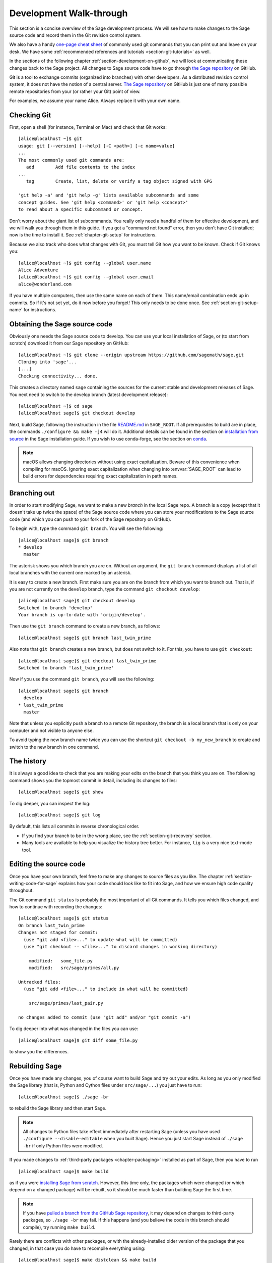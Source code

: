 .. highlight:: shell-session

.. _chapter-walkthrough:

========================
Development Walk-through
========================

This section is a concise overview of the Sage development process. We will see
how to make changes to the Sage source code and record them in the Git revision
control system.

We also have a handy `one-page cheat sheet
<http://github.com/sagemath/git-trac-command/raw/master/doc/git-cheat-sheet.pdf>`_
of commonly used git commands that you can print out and leave on your
desk.  We have some :ref:`recommended references and tutorials
<section-git-tutorials>` as well.

In the sections of the following chapter :ref:`section-development-on-github`,
we will look at communicating these changes back to the Sage project. All
changes to Sage source code have to go through `the Sage repository
<https://github.com/sagemath/sage>`_ on GitHub.

Git is a tool to exchange commits (organized into branches) with other
developers. As a distributed revision control system, it does not have the
notion of a central server. `The Sage repository
<https://github.com/sagemath/sage>`_ on GitHub is just one of many possible
remote repositories from your (or rather your Git) point of view.

For examples, we assume your name Alice. Always replace it with your own name.

.. _section-walkthrough-setup-git:

Checking Git
============

First, open a shell (for instance, Terminal on Mac) and check that Git works::

    [alice@localhost ~]$ git
    usage: git [--version] [--help] [-C <path>] [-c name=value]
    ...
    The most commonly used git commands are:
       add        Add file contents to the index
    ...
       tag        Create, list, delete or verify a tag object signed with GPG

    'git help -a' and 'git help -g' lists available subcommands and some
    concept guides. See 'git help <command>' or 'git help <concept>'
    to read about a specific subcommand or concept.

Don't worry about the giant list of subcommands. You really only need a handful
of them for effective development, and we will walk you through them in this
guide. If you got a "command not found" error, then you don't have Git
installed; now is the time to install it. See
:ref:`chapter-git-setup` for instructions.

Because we also track who does what changes with Git, you must tell
Git how you want to be known. Check if Git knows you::

    [alice@localhost ~]$ git config --global user.name
    Alice Adventure
    [alice@localhost ~]$ git config --global user.email
    alice@wonderland.com

If you have multiple computers, then use the same name on each of them.  This
name/email combination ends up in commits. So if it's not set yet, do it now
before you forget! This only needs to be done once. See
:ref:`section-git-setup-name` for instructions.

.. _section-walkthrough-sage-source:

Obtaining the Sage source code
==============================

Obviously one needs the Sage source code to develop. You can use your
local installation of Sage, or (to start from scratch) download it
from our Sage repository on GitHub::

    [alice@localhost ~]$ git clone --origin upstream https://github.com/sagemath/sage.git
    Cloning into 'sage'...
    [...]
    Checking connectivity... done.

This creates a directory named ``sage`` containing the sources for the
current stable and development releases of Sage. You next need to switch
to the develop branch (latest development release)::

    [alice@localhost ~]$ cd sage
    [alice@localhost sage]$ git checkout develop

Next, build Sage, following the instruction in the file `README.md
<https://github.com/sagemath/sage/#readme>`_ in ``SAGE_ROOT``. If all
prerequisites to build are in place, the commands ``./configure && make -j4``
will do it.  Additional details can be found in the section on `installation
from source <../installation/source.html>`_ in the Sage installation guide. If
you wish to use conda-forge, see the section on `conda
<../installation/conda.html>`_.

.. NOTE::

    macOS allows changing directories without using exact capitalization.
    Beware of this convenience when compiling for macOS. Ignoring exact
    capitalization when changing into :envvar:`SAGE_ROOT` can lead to build
    errors for dependencies requiring exact capitalization in path names.


.. _section-walkthrough-branch:

Branching out
=============

In order to start modifying Sage, we want to make a new *branch* in the local
Sage repo. A branch is a copy (except that it doesn't take up twice the space)
of the Sage source code where you can store your modifications to the Sage
source code (and which you can push to your fork of the Sage repository on GitHub).

To begin with, type the command ``git branch``. You will see the following::

    [alice@localhost sage]$ git branch
    * develop
      master

The asterisk shows you which branch you are on. Without an argument,
the ``git branch`` command displays a list of all local branches
with the current one marked by an asterisk.

It is easy to create a new branch. First make sure you are on the branch from
which you want to branch out. That is, if you are not currently on the
``develop`` branch, type the command ``git checkout develop``::

    [alice@localhost sage]$ git checkout develop
    Switched to branch 'develop'
    Your branch is up-to-date with 'origin/develop'.

Then use the ``git branch`` command to create a new branch, as follows::

    [alice@localhost sage]$ git branch last_twin_prime

Also note that ``git branch`` creates a new branch, but does not switch
to it. For this, you have to use ``git checkout``::

    [alice@localhost sage]$ git checkout last_twin_prime
    Switched to branch 'last_twin_prime'

Now if you use the command ``git branch``, you will see the following::

    [alice@localhost sage]$ git branch
      develop
    * last_twin_prime
      master

Note that unless you explicitly push a branch to a remote Git repository, the
branch is a local branch that is only on your computer and not visible to
anyone else.

To avoid typing the new branch name twice you can use the shortcut
``git checkout -b my_new_branch`` to create and switch to the new
branch in one command.

.. _section_walkthrough_logs:

The history
===========

It is always a good idea to check that you are making your edits on the branch
that you think you are on. The following command shows you the topmost commit
in detail, including its changes to files::

    [alice@localhost sage]$ git show

To dig deeper, you can inspect the log::

    [alice@localhost sage]$ git log

By default, this lists all commits in reverse chronological order.

- If you find your branch to be in the wrong place, see the
  :ref:`section-git-recovery` section.

- Many tools are available to help you visualize the history tree better.
  For instance, ``tig`` is a very nice text-mode tool.

.. _section-walkthrough-add-edit:

Editing the source code
=======================

Once you have your own branch, feel free to make any changes to source files as
you like. The chapter :ref:`section-writing-code-for-sage` explains how your
code should look like to fit into Sage, and how we ensure high code quality
throughout.

The Git command ``git status`` is probably the most important of all Git
commands. It tells you which files changed, and how to continue with recording
the changes::

    [alice@localhost sage]$ git status
    On branch last_twin_prime
    Changes not staged for commit:
      (use "git add <file>..." to update what will be committed)
      (use "git checkout -- <file>..." to discard changes in working directory)

        modified:   some_file.py
        modified:   src/sage/primes/all.py

    Untracked files:
      (use "git add <file>..." to include in what will be committed)

        src/sage/primes/last_pair.py

    no changes added to commit (use "git add" and/or "git commit -a")

To dig deeper into what was changed in the files you can use::

    [alice@localhost sage]$ git diff some_file.py

to show you the differences.


.. _section-walkthrough-make:

Rebuilding Sage
===============

Once you have made any changes, you of course want to build Sage and try out
your edits. As long as you only modified the Sage library (that is, Python and
Cython files under ``src/sage/...``) you just have to run::

    [alice@localhost sage]$ ./sage -br

to rebuild the Sage library and then start Sage.

.. NOTE::

    All changes to Python files take effect immediately after restarting Sage
    (unless you have used ``./configure --disable-editable`` when you built
    Sage). Hence you just start Sage instead of ``./sage -br`` if only Python
    files were modified.

If you made changes to :ref:`third-party packages <chapter-packaging>`
installed as part of Sage, then you have to run ::

    [alice@localhost sage]$ make build

as if you were `installing Sage from scratch
<http://doc.sagemath.org/html/en/installation/source.html>`_.  However, this
time only, the packages which were changed (or which depend on a changed package)
will be rebuilt, so it should be much faster than building Sage the first
time.

.. NOTE::

    If you have `pulled a branch from the GitHub Sage repository
    <https://doc.sagemath.org/html/en/developer/manual_git.html#checking-out-tickets>`_,
    it may depend on changes to third-party packages, so ``./sage -br``
    may fail.  If this happens (and you believe the code in this branch
    should compile), try running ``make build``.

Rarely there are conflicts with other packages,
or with the already-installed older version of the package that you
changed, in that case you do have to recompile everything using::

    [alice@localhost sage]$ make distclean && make build

Also, don't forget to run the tests (see :ref:`chapter-doctesting`)
and build the documentation (see :ref:`chapter-sage_manuals`).

.. NOTE::

    If you switch between branches based on different releases, the timestamps
    of modified files will change. This triggers recythonization and recompilation
    of modified files on subsequent builds, whether or not you have made any
    additional changes to files. To minimize the impact of switching between branches,
    install ccache using the command ::

        [alice@localhost sage]$ ./sage -i ccache

    Recythonization will still occur when rebuilding, but the recompilation stage
    first checks whether previously compiled files are cached for reuse before
    compiling them again. This saves considerable time rebuilding.


.. _section-walkthrough-commit:

Making commits
==============

Whenever you have reached your goal, a milestone towards it, or
just feel like you got some work done you should *commit* your
changes. A commit is just a snapshot of the state of all files in
the repository.

Unlike with some other revision control programs, in Git you first
need to *stage* the changed files, which tells Git which files you
want to be part of the next commit::

    [alice@localhost sage]$ git status
    # On branch my_branch
    # Untracked files:
    #   (use "git add <file>..." to include in what will be committed)
    #
    #       src/sage/primes/last_pair.py
    nothing added to commit but untracked files present (use "git add" to track)

    [alice@localhost sage]$ git add src/sage/primes/last_pair.py
    [alice@localhost sage]$ git status
    # On branch my_branch
    # Changes to be committed:
    #   (use "git reset HEAD <file>..." to unstage)
    #
    #   new file:   src/sage/primes/last_pair.py
    #

Once you are satisfied with the list of staged files, you create a new
snapshot with the ``git commit`` command::

    [alice@localhost sage]$ git commit
    ... editor opens ...
    [my_branch 31331f7] Added the very important foobar text file
     1 file changed, 1 insertion(+)
      create mode 100644 foobar.txt

This will open an editor for you to write your commit message. The
commit message should generally have a one-line description, followed
by an empty line, followed by further explanatory text:

.. CODE-BLOCK:: text

    Added the last twin prime

    This is an example commit message. You see there is a one-line
    summary followed by more detailed description, if necessary.

You can then continue working towards your next milestone, make
another commit, repeat until finished. As long as you do not
``git checkout`` another branch, all commits that you make will be part of
the branch that you created.

